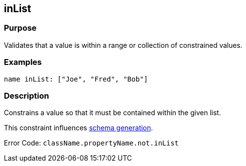 
== inList



=== Purpose


Validates that a value is within a range or collection of constrained values.


=== Examples


[source,java]
----
name inList: ["Joe", "Fred", "Bob"]
----


=== Description


Constrains a value so that it must be contained within the given list.

This constraint influences <<gormConstraints,schema generation>>.

Error Code: `className.propertyName.not.inList`
